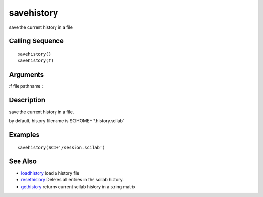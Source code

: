 


savehistory
===========

save the current history in a file



Calling Sequence
~~~~~~~~~~~~~~~~


::

    savehistory()
    savehistory(f)




Arguments
~~~~~~~~~

:f file pathname
:



Description
~~~~~~~~~~~

save the current history in a file.

by default, history filename is SCIHOME+'/.history.scilab'



Examples
~~~~~~~~


::

    savehistory(SCI+'/session.scilab')




See Also
~~~~~~~~


+ `loadhistory`_ load a history file
+ `resethistory`_ Deletes all entries in the scilab history.
+ `gethistory`_ returns current scilab history in a string matrix


.. _loadhistory: loadhistory.html
.. _resethistory: resethistory.html
.. _gethistory: gethistory.html


